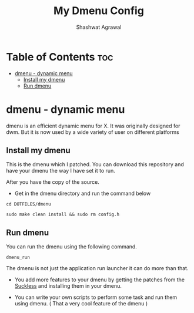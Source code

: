 #+title:     My Dmenu Config
#+author:    Shashwat Agrawal

* Table of Contents :toc:
- [[#dmenu---dynamic-menu][dmenu - dynamic menu]]
  - [[#install-my-dmenu][Install my dmenu]]
  - [[#run-dmenu][Run dmenu]]

* dmenu - dynamic menu

dmenu is an efficient dynamic menu for X. It was originally designed for dwm. But it is now used by a wide variety of user on different platforms

** Install my dmenu

This is the dmenu which I patched. You can download this repository and have your dmenu the way I have set it to run.

After you have the copy of the source.

+ Get in the dmenu directory and run the command below

#+begin_example
cd DOTFILES/dmenu
#+end_example


#+begin_example
sudo make clean install && sudo rm config.h
#+end_example

** Run dmenu

You can run the dmenu using the following command.

#+begin_example
dmenu_run
#+end_example

The dmenu is not just the application run launcher it can do more than that.

+ You add more features to your dmenu by getting the patches from the [[https://suckless.org/][Suckless]] and installing them in your dmenu.

+ You can write your own scripts to perform some task and run them using dmenu. ( That a very cool feature of the dmenu )
